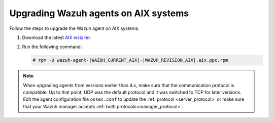 .. Copyright (C) 2015, Wazuh, Inc.

.. meta::
  :description: Check out how to upgrade the Wazuh agent to the latest available version remotely, using the Wazuh API, or locally.


Upgrading Wazuh agents on AIX systems
=====================================

Follow the steps to upgrade the Wazuh agent on AIX systems.  
  
#. Download the latest `AIX installer <https://packages.wazuh.com/|WAZUH_CURRENT_MAJOR_AIX|/aix/wazuh-agent-|WAZUH_CURRENT_AIX|-|WAZUH_REVISION_AIX|.aix.ppc.rpm>`_. 

#. Run the following command:

   .. code-block:: console

      # rpm -U wazuh-agent-|WAZUH_CURRENT_AIX|-|WAZUH_REVISION_AIX|.aix.ppc.rpm



.. note::
   :class: not-long

   When upgrading agents from versions earlier than 4.x, make sure that the communication protocol is compatible. Up to that point, UDP was the default protocol and it was switched to TCP for later versions. Edit the agent configuration file ``ossec.conf`` to update the :ref:`protocol <server_protocol>` or make sure that your Wazuh manager accepts :ref:`both protocols<manager_protocol>`. 